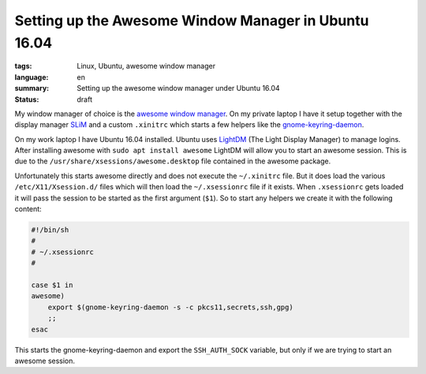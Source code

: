 Setting up the Awesome Window Manager in Ubuntu 16.04
=====================================================

:tags: Linux, Ubuntu, awesome window manager
:language: en
:summary: Setting up the awesome window manager under Ubuntu 16.04
:status: draft

My window manager of choice is the `awesome window manager`_. On my private
laptop I have it setup together with the display manager `SLiM`_ and a custom
``.xinitrc`` which starts a few helpers like the `gnome-keyring-daemon`_.

On my work laptop I have Ubuntu 16.04 installed.  Ubuntu uses `LightDM`_ (The
Light Display Manager) to manage logins. After installing awesome with ``sudo
apt install awesome`` LightDM will allow you to start an awesome session.  This
is due to the ``/usr/share/xsessions/awesome.desktop`` file contained in the
awesome package.

Unfortunately this starts awesome directly and does not execute the
``~/.xinitrc`` file.  But it does load the various ``/etc/X11/Xsession.d/``
files which will then load the ``~/.xsessionrc`` file if it exists.  When
``.xsessionrc`` gets loaded it will pass the session to be started as the first
argument (``$1``). So to start any helpers we create it with the following
content:

.. sourcecode:: bash

    #!/bin/sh
    #
    # ~/.xsessionrc
    #

    case $1 in
    awesome)
        export $(gnome-keyring-daemon -s -c pkcs11,secrets,ssh,gpg)
        ;;
    esac

This starts the gnome-keyring-daemon and export the ``SSH_AUTH_SOCK`` variable,
but only if we are trying to start an awesome session.

.. _`awesome window manager`: https://awesomewm.org/
.. _`SLiM`: https://wiki.archlinux.org/index.php/SLiM
.. _`gnome-keyring-daemon`: https://wiki.gnome.org/Projects/GnomeKeyring
.. _`LightDM`: https://freedesktop.org/wiki/Software/LightDM/
